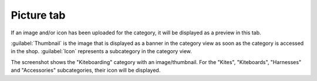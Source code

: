 ﻿Picture tab
====================

If an image and/or icon has been uploaded for the category, it will be displayed as a preview in this tab.

.. image:: ../../media/screenshots/oxbabm01.png
   :alt: Categories - Picture tab
   :class: with-shadow
   :height: 341
   :width: 650

:guilabel:`Thumbnail` is the image that is displayed as a banner in the category view as soon as the category is accessed in the shop. :guilabel:`Icon` represents a subcategory in the category view.

.. image:: ../../media/screenshots/oxbabm02.png
   :alt: Category view
   :class: with-shadow
   :height: 330
   :width: 650

The screenshot shows the \"Kiteboarding\" category with an image/thumbnail. For the \"Kites\", \"Kiteboards\", \"Harnesses\" and \"Accessories\" subcategories, their icon will be displayed.

.. Intern: oxbabm, Status:, F1: category_pictures.html